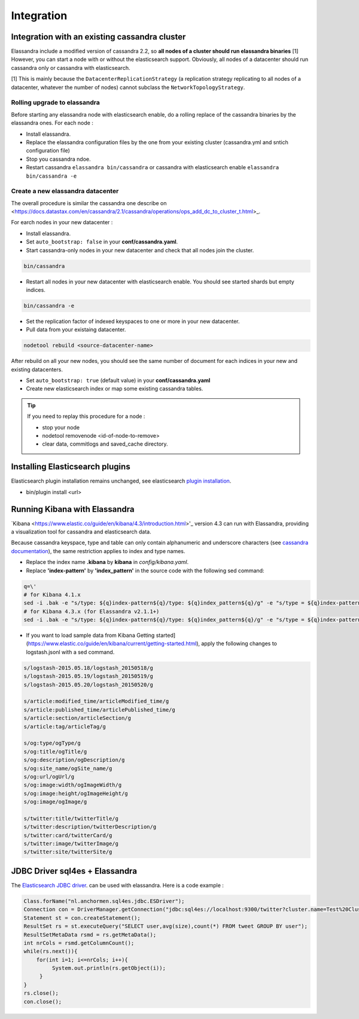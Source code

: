 Integration
===========

Integration with an existing cassandra cluster
----------------------------------------------

Elassandra include a modified version of cassandra 2.2, so **all nodes of a cluster should run elassandra binaries** [1] However, you can start a node with or without the elasticsearch support. 
Obviously, all nodes of a datacenter should run cassandra only or cassandra with elasticsearch.

[1] This is mainly because the ``DatacenterReplicationStrategy`` (a replication strategy replicating to all nodes of a datacenter, whatever the number of nodes) cannot subclass the ``NetworkTopologyStrategy``.

Rolling upgrade to elassandra
.............................

Before starting any elassandra node with elasticsearch enable, do a rolling replace of the cassandra binaries by the elassandra ones. For each node :

* Install elassandra.
* Replace the elassandra configuration files by the one from your existing cluster (cassandra.yml and sntich configuration file) 
* Stop you cassandra ndoe.
* Restart cassandra ``elassandra bin/cassandra`` or cassandra with elasticsearch enable ``elassandra bin/cassandra -e``


Create a new elassandra datacenter
..................................

The overall procedure is similar the cassandra one describe on <https://docs.datastax.com/en/cassandra/2.1/cassandra/operations/ops_add_dc_to_cluster_t.html>_.

For earch nodes in your new datacenter :

* Install elassandra.
* Set ``auto_bootstrap: false`` in your **conf/cassandra.yaml**.
* Start cassandra-only nodes in your new datacenter and check that all nodes join the cluster.

.. code::

   bin/cassandra

* Restart all nodes in your new datacenter with elasticsearch enable. You should see started shards but empty indices.

.. code::

   bin/cassandra -e

* Set the replication factor of indexed keyspaces to one or more in your new datacenter.
* Pull data from your existaing datacenter. 

.. code::
   
   nodetool rebuild <source-datacenter-name>

After rebuild on all your new nodes, you should see the same number of document for each indices in your new and existing datacenters.

* Set ``auto_bootstrap: true`` (default value) in your **conf/cassandra.yaml**
* Create new elasticsearch index or map some existing cassandra tables.

.. TIP::
   If you need to replay this procedure for a node :
   
   * stop your node
   * nodetool removenode <id-of-node-to-remove>
   * clear data, commitlogs and saved_cache directory.


Installing Elasticsearch plugins
--------------------------------

Elasticsearch plugin installation remains unchanged, see elasticsearch `plugin installation <https://www.elastic.co/guide/en/elasticsearch/plugins/2.3/installation.html>`_.

* bin/plugin install <url>


Running Kibana with Elassandra
------------------------------

`Kibana <https://www.elastic.co/guide/en/kibana/4.3/introduction.html>'_ version 4.3 can run with Elassandra, providing a visualization tool for cassandra and elasticsearch data.

Because cassandra keyspace, type and table can only contain alphanumeric and underscore characters (see `cassandra documentation <http://docs.datastax.com/en/cql/3.1/cql/cql_reference/ref-lexical-valid-chars.html>`_), the same restriction applies to index and type names.

* Replace the index name **.kibana** by **kibana** in *config/kibana.yaml*.
* Replace **'index-pattern'** by **'index_pattern'** in the source code with the following sed command:

.. code::

   q=\'
   # for Kibana 4.1.x
   sed -i .bak -e "s/type: ${q}index-pattern${q}/type: ${q}index_pattern${q}/g" -e "s/type = ${q}index-pattern${q}/type = ${q}index_pattern${q}/g" index.js
   # for Kibana 4.3.x (for Elassandra v2.1.1+)
   sed -i .bak -e "s/type: ${q}index-pattern${q}/type: ${q}index_pattern${q}/g" -e "s/type = ${q}index-pattern${q}/type = ${q}index_pattern${q}/g" -e "s%${q}index-pattern${q}: ${q}/settings/objects/savedSearches/${q}%${q}index_pattern${q}: ${q}/settings/objects/savedSearches/${q}%g" optimize/bundles/kibana.bundle.js src/ui/public/index_patterns/*.js

* If you want to load sample data from Kibana Getting started](https://www.elastic.co/guide/en/kibana/current/getting-started.html), apply the following changes to logstash.jsonl with a sed command.

.. code::

   s/logstash-2015.05.18/logstash_20150518/g
   s/logstash-2015.05.19/logstash_20150519/g
   s/logstash-2015.05.20/logstash_20150520/g
   
   s/article:modified_time/articleModified_time/g
   s/article:published_time/articlePublished_time/g
   s/article:section/articleSection/g
   s/article:tag/articleTag/g
   
   s/og:type/ogType/g
   s/og:title/ogTitle/g
   s/og:description/ogDescription/g
   s/og:site_name/ogSite_name/g
   s/og:url/ogUrl/g
   s/og:image:width/ogImageWidth/g
   s/og:image:height/ogImageHeight/g
   s/og:image/ogImage/g
   
   s/twitter:title/twitterTitle/g
   s/twitter:description/twitterDescription/g
   s/twitter:card/twitterCard/g
   s/twitter:image/twitterImage/g
   s/twitter:site/twitterSite/g

JDBC Driver sql4es + Elassandra
-------------------------------

The `Elasticsearch JDBC driver <https://github.com/Anchormen/sql4es>`_. can be used with elassandra. Here is a code example :

.. code:: java

   Class.forName("nl.anchormen.sql4es.jdbc.ESDriver");
   Connection con = DriverManager.getConnection("jdbc:sql4es://localhost:9300/twitter?cluster.name=Test%20Cluster");
   Statement st = con.createStatement();
   ResultSet rs = st.executeQuery("SELECT user,avg(size),count(*) FROM tweet GROUP BY user");
   ResultSetMetaData rsmd = rs.getMetaData();
   int nrCols = rsmd.getColumnCount();
   while(rs.next()){
       for(int i=1; i<=nrCols; i++){
            System.out.println(rs.getObject(i));
        }
   }
   rs.close();
   con.close();

 